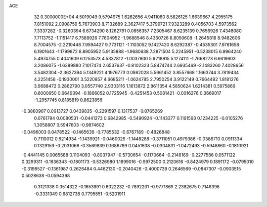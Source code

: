 ACE                                                                             
   32  0.3000000E+04
   4.5019049   9.5794975   1.6262656   4.9411080   8.5826125   1.6639667
   4.2955175   7.8151092   2.0908759   5.7673903   8.7132689   2.3627417
   5.3799721   7.9323289   0.4056703   4.5973562   7.3337282  -0.3260394
   6.6734290   8.1262791   0.0856357   7.2305467   8.6235139   0.7656926
   7.4348080   7.7113752  -1.1151417   6.7588926   7.7604952  -1.9688546
   8.4360726   8.8050608  -1.2645818   8.9482606   8.7004575  -2.2210448
   7.9594427   9.7731121  -1.1103052   9.1427420   8.6292387  -0.4535301
   7.9761658   6.1901643  -1.1799872   8.8905952   5.9135888  -1.9680638
   7.2871504   5.2245951  -0.5238015   6.9964240   5.4974755   0.4041609
   6.1253573   4.5337812  -1.0037900   5.6218915   5.1274111  -1.7668273
   6.6619603   3.2086075  -1.6389880   7.1017474   2.6537637  -0.8102323
   5.8474744   2.6935469  -2.1483260   7.4028656   3.5482304  -2.3627394
   5.1349221   4.1976773   0.0862028   5.5661452   3.8557668   1.1663744
   3.7819434   4.2251456  -0.1930001   3.5220857   4.6685211  -1.0624785
   2.7950254   3.9122149   0.7664492   1.8181276   3.9688472   0.2862790
   3.0557740   2.9303116   1.1613872   2.8611354   4.5850624   1.6214381
   0.5975866   0.6000650   0.6649394  -0.1866052   0.1725945  -0.4251453
   0.5081421  -0.0016276   0.3669017  -1.2957745   0.8185819   0.8623856
  -0.3860907   0.0613727   0.0439835  -0.2291597   0.1317537  -0.0765269
   0.0761794   0.0080531  -0.0441273   0.6842985  -0.5490924  -0.1143377
   0.1161563   0.1234225  -0.0105276   1.3058807   0.5947603  -0.9874602
  -0.0496003   0.0478522  -0.1465636  -0.7785532  -0.6767189  -0.4826848
   0.7110012   0.6214934  -1.1439921  -0.0460029  -1.1448288  -0.3711051
   0.4979386  -0.0386710   0.0911334   0.1329159  -0.2031066  -0.3569839
   0.1686789   0.0451638  -0.0304831  -1.0472493  -0.5948860  -0.1810921
  -0.4441145   0.0065588   0.1104093  -0.8037947  -0.5730654  -0.1170664
  -0.2146169  -0.2277586   0.0571122   0.3299311  -0.1636343  -0.1801173
  -0.5326980   1.1899016  -0.9972500   0.2120616  -0.8424979   0.1891172
  -0.0795010  -0.3198527  -0.1361987   0.2626484   0.4462130  -0.2040426
  -0.4000739   0.2646569  -0.0847307  -0.0903515   0.5028638  -0.0594398
   0.3121338   0.3514322  -0.1653891   0.6022232  -0.7892201  -0.9771869
   2.2382675   0.7148398  -0.3331349   0.6812738   0.7795551  -0.5201911
